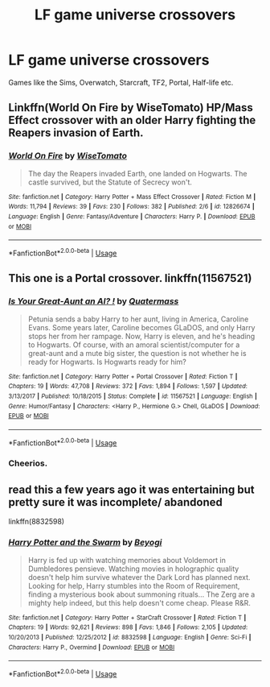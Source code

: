 #+TITLE: LF game universe crossovers

* LF game universe crossovers
:PROPERTIES:
:Author: inthebeam
:Score: 8
:DateUnix: 1535199182.0
:DateShort: 2018-Aug-25
:FlairText: Request
:END:
Games like the Sims, Overwatch, Starcraft, TF2, Portal, Half-life etc.


** Linkffn(World On Fire by WiseTomato) HP/Mass Effect crossover with an older Harry fighting the Reapers invasion of Earth.
:PROPERTIES:
:Author: WetBananas
:Score: 3
:DateUnix: 1535252394.0
:DateShort: 2018-Aug-26
:END:

*** [[https://www.fanfiction.net/s/12826674/1/][*/World On Fire/*]] by [[https://www.fanfiction.net/u/1862022/WiseTomato][/WiseTomato/]]

#+begin_quote
  The day the Reapers invaded Earth, one landed on Hogwarts. The castle survived, but the Statute of Secrecy won't.
#+end_quote

^{/Site/:} ^{fanfiction.net} ^{*|*} ^{/Category/:} ^{Harry} ^{Potter} ^{+} ^{Mass} ^{Effect} ^{Crossover} ^{*|*} ^{/Rated/:} ^{Fiction} ^{M} ^{*|*} ^{/Words/:} ^{11,794} ^{*|*} ^{/Reviews/:} ^{39} ^{*|*} ^{/Favs/:} ^{230} ^{*|*} ^{/Follows/:} ^{382} ^{*|*} ^{/Published/:} ^{2/6} ^{*|*} ^{/id/:} ^{12826674} ^{*|*} ^{/Language/:} ^{English} ^{*|*} ^{/Genre/:} ^{Fantasy/Adventure} ^{*|*} ^{/Characters/:} ^{Harry} ^{P.} ^{*|*} ^{/Download/:} ^{[[http://www.ff2ebook.com/old/ffn-bot/index.php?id=12826674&source=ff&filetype=epub][EPUB]]} ^{or} ^{[[http://www.ff2ebook.com/old/ffn-bot/index.php?id=12826674&source=ff&filetype=mobi][MOBI]]}

--------------

*FanfictionBot*^{2.0.0-beta} | [[https://github.com/tusing/reddit-ffn-bot/wiki/Usage][Usage]]
:PROPERTIES:
:Author: FanfictionBot
:Score: 2
:DateUnix: 1535252404.0
:DateShort: 2018-Aug-26
:END:


** This one is a Portal crossover. linkffn(11567521)
:PROPERTIES:
:Author: SeboFiveThousand
:Score: 2
:DateUnix: 1535209163.0
:DateShort: 2018-Aug-25
:END:

*** [[https://www.fanfiction.net/s/11567521/1/][*/Is Your Great-Aunt an AI? !/*]] by [[https://www.fanfiction.net/u/6716408/Quatermass][/Quatermass/]]

#+begin_quote
  Petunia sends a baby Harry to her aunt, living in America, Caroline Evans. Some years later, Caroline becomes GLaDOS, and only Harry stops her from her rampage. Now, Harry is eleven, and he's heading to Hogwarts. Of course, with an amoral scientist/computer for a great-aunt and a mute big sister, the question is not whether he is ready for Hogwarts. Is Hogwarts ready for him?
#+end_quote

^{/Site/:} ^{fanfiction.net} ^{*|*} ^{/Category/:} ^{Harry} ^{Potter} ^{+} ^{Portal} ^{Crossover} ^{*|*} ^{/Rated/:} ^{Fiction} ^{T} ^{*|*} ^{/Chapters/:} ^{19} ^{*|*} ^{/Words/:} ^{47,708} ^{*|*} ^{/Reviews/:} ^{372} ^{*|*} ^{/Favs/:} ^{1,894} ^{*|*} ^{/Follows/:} ^{1,597} ^{*|*} ^{/Updated/:} ^{3/13/2017} ^{*|*} ^{/Published/:} ^{10/18/2015} ^{*|*} ^{/Status/:} ^{Complete} ^{*|*} ^{/id/:} ^{11567521} ^{*|*} ^{/Language/:} ^{English} ^{*|*} ^{/Genre/:} ^{Humor/Fantasy} ^{*|*} ^{/Characters/:} ^{<Harry} ^{P.,} ^{Hermione} ^{G.>} ^{Chell,} ^{GLaDOS} ^{*|*} ^{/Download/:} ^{[[http://www.ff2ebook.com/old/ffn-bot/index.php?id=11567521&source=ff&filetype=epub][EPUB]]} ^{or} ^{[[http://www.ff2ebook.com/old/ffn-bot/index.php?id=11567521&source=ff&filetype=mobi][MOBI]]}

--------------

*FanfictionBot*^{2.0.0-beta} | [[https://github.com/tusing/reddit-ffn-bot/wiki/Usage][Usage]]
:PROPERTIES:
:Author: FanfictionBot
:Score: 1
:DateUnix: 1535209211.0
:DateShort: 2018-Aug-25
:END:


*** Cheerios.
:PROPERTIES:
:Author: inthebeam
:Score: 1
:DateUnix: 1535209897.0
:DateShort: 2018-Aug-25
:END:


** read this a few years ago it was entertaining but pretty sure it was incomplete/ abandoned

linkffn(8832598)
:PROPERTIES:
:Author: k-k-KFC
:Score: 1
:DateUnix: 1535312371.0
:DateShort: 2018-Aug-27
:END:

*** [[https://www.fanfiction.net/s/8832598/1/][*/Harry Potter and the Swarm/*]] by [[https://www.fanfiction.net/u/3587737/Beyogi][/Beyogi/]]

#+begin_quote
  Harry is fed up with watching memories about Voldemort in Dumbledores pensieve. Watching movies in holographic quality doesn't help him survive whatever the Dark Lord has planned next. Looking for help, Harry stumbles into the Room of Requirement, finding a mysterious book about summoning rituals... The Zerg are a mighty help indeed, but this help doesn't come cheap. Please R&R.
#+end_quote

^{/Site/:} ^{fanfiction.net} ^{*|*} ^{/Category/:} ^{Harry} ^{Potter} ^{+} ^{StarCraft} ^{Crossover} ^{*|*} ^{/Rated/:} ^{Fiction} ^{T} ^{*|*} ^{/Chapters/:} ^{19} ^{*|*} ^{/Words/:} ^{92,621} ^{*|*} ^{/Reviews/:} ^{898} ^{*|*} ^{/Favs/:} ^{1,846} ^{*|*} ^{/Follows/:} ^{2,105} ^{*|*} ^{/Updated/:} ^{10/20/2013} ^{*|*} ^{/Published/:} ^{12/25/2012} ^{*|*} ^{/id/:} ^{8832598} ^{*|*} ^{/Language/:} ^{English} ^{*|*} ^{/Genre/:} ^{Sci-Fi} ^{*|*} ^{/Characters/:} ^{Harry} ^{P.,} ^{Overmind} ^{*|*} ^{/Download/:} ^{[[http://www.ff2ebook.com/old/ffn-bot/index.php?id=8832598&source=ff&filetype=epub][EPUB]]} ^{or} ^{[[http://www.ff2ebook.com/old/ffn-bot/index.php?id=8832598&source=ff&filetype=mobi][MOBI]]}

--------------

*FanfictionBot*^{2.0.0-beta} | [[https://github.com/tusing/reddit-ffn-bot/wiki/Usage][Usage]]
:PROPERTIES:
:Author: FanfictionBot
:Score: 1
:DateUnix: 1535312412.0
:DateShort: 2018-Aug-27
:END:
